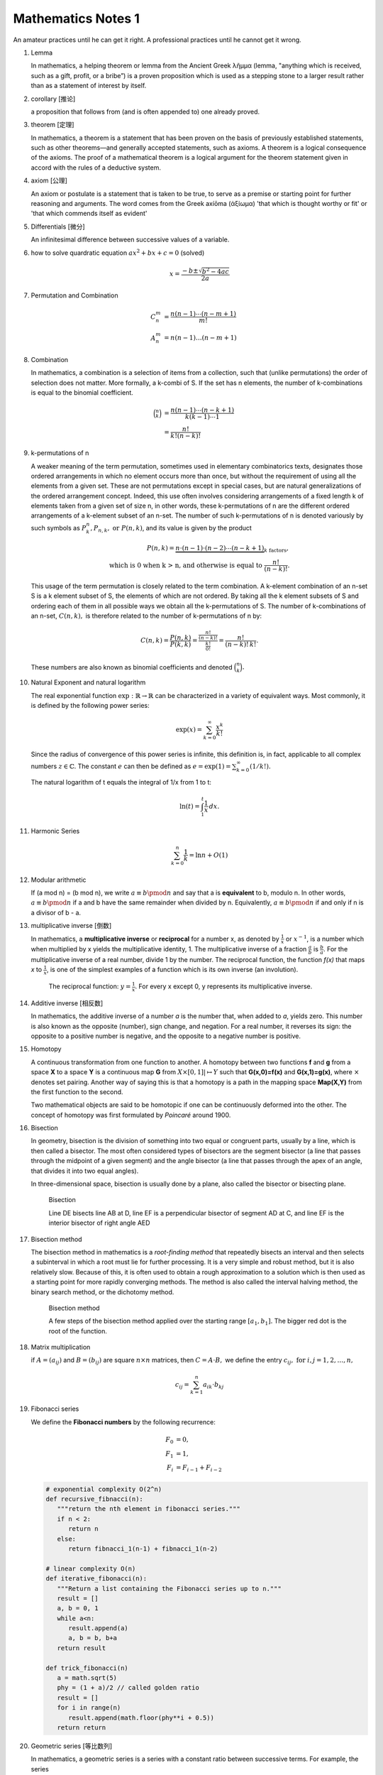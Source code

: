 *******************
Mathematics Notes 1
*******************

An amateur practices until he can get it right. 
A professional practices until he cannot get it wrong.

#. Lemma

   In mathematics, a helping theorem or lemma from the Ancient Greek λῆμμα 
   (lemma, "anything which is received, such as a gift, profit, or a bribe”) 
   is a proven proposition which is used as a stepping stone to a larger result 
   rather than as a statement of interest by itself.  

#. corollary [推论]
   
   a proposition that follows from (and is often appended to) one already proved.

#. theorem [定理]

   In mathematics, a theorem is a statement that has been proven on the basis 
   of previously established statements, such as other theorems—and generally 
   accepted statements, such as axioms. A theorem is a logical consequence of 
   the axioms. The proof of a mathematical theorem is a logical argument for 
   the theorem statement given in accord with the rules of a deductive system.

#. axiom [公理]
   
   An axiom or postulate is a statement that is taken to be true, to serve as 
   a premise or starting point for further reasoning and arguments. The word 
   comes from the Greek axíōma (ἀξίωμα) 'that which is thought worthy or fit' 
   or 'that which commends itself as evident'

#. Differentials [微分]
   
   An infinitesimal difference between successive values of a variable.

#. how to solve quardratic equation :math:`ax^2 + bx + c = 0` (solved)
   
   .. math::

      x = \frac{-b \pm \sqrt{b^2 - 4ac}}{2a}

#. Permutation and Combination

   .. math::
   
      C_n^m &= \frac{n(n-1) \cdots (n-m+1)}{m!}  \\
      A_n^m &=  n(n-1) \ldots (n-m+1)

#. Combination 
   
   In mathematics, a combination is a selection of items from a collection, 
   such that (unlike permutations) the order of selection does not matter. 
   More formally, a k-combi
   of S. If the set has n elements, the number of k-combinations is equal to 
   the binomial coefficient.

   .. math::

      {\binom {n}{k}} &= {\frac {n(n-1)\dotsb (n-k+1)}{k(k-1)\dotsb 1}} \\
                      &= {\frac {n!}{k!(n-k)!}}

#. k-permutations of n

   A weaker meaning of the term permutation, sometimes used in elementary combinatorics texts, 
   designates those ordered arrangements in which no element occurs more than once, but without 
   the requirement of using all the elements from a given set. These are not permutations except 
   in special cases, but are natural generalizations of the ordered arrangement concept. 
   Indeed, this use often involves considering arrangements of a fixed length k of elements 
   taken from a given set of size n, in other words, these k-permutations of n are the different 
   ordered arrangements of a k-element subset of an n-set. The number of such k-permutations of n 
   is denoted variously by such symbols as :math:`P_{k}^{n}, P_{n,k}, \text{ or } P(n,k)`, and 
   its value is given by the product
   
   .. math::
   
      P(n,k) = \underbrace {n\cdot (n-1)\cdot (n-2)\cdots (n-k+1)} _{k\ \mathrm {factors} }, \\
      \text{ which is 0 when k > n, and otherwise is equal to } {\frac {n!}{(n-k)!}}.
   
   This usage of the term permutation is closely related to the term combination. 
   A k-element combination of an n-set S is a k element subset of S, the elements 
   of which are not ordered. By taking all the k element subsets of S and ordering 
   each of them in all possible ways we obtain all the k-permutations of S. The number 
   of k-combinations of an n-set, :math:`C(n,k),` is therefore related to the number 
   of k-permutations of n by:
   
   .. math:: 
   
      {C(n,k)={\frac {P(n,k)}{P(k,k)}}
            ={\frac {\tfrac {n!}{(n-k)!}}{\tfrac {k!}{0!}}}
            ={\frac {n!}{(n-k)!\,k!}}.}
   
   These numbers are also known as binomial coefficients and denoted :math:`{\binom {n}{k}}.`
   
#. Natural Exponent and natural logarithm
   
   The real exponential function :math:`{\exp :\mathbb {R} \to \mathbb {R} }` 
   can be characterized in a variety of equivalent ways. Most commonly, 
   it is defined by the following power series:

   .. math::

      {\exp(x)=\sum_{k=0}^{\infty} {\frac {x^{k}}{k!}}} 

   Since the radius of convergence of this power series is infinite, 
   this definition is, in fact, applicable to all complex numbers :math:`z\in\mathbb{C}`. 
   The constant :math:`e` can then be defined as :math:`{e=\exp(1)=\sum_{k=0}^{\infty}(1/k!).}`

   The natural logarithm of t equals the integral of 1/x from 1 to t:

   .. math::

      \ln(t) = \int_{1}^{t} {\frac{1}{x}}\,dx.

#. Harmonic Series
   
   .. math:: 

      \sum_{k=0}^{n} \frac{1}{k} = \ln n + O(1)
   
#. Modular arithmetic
   
   If (a mod n) = (b mod n), we write :math:`a \equiv b \pmod n` 
   and say that a is **equivalent** to b, modulo n. In other words, 
   :math:`a \equiv b \pmod n` if a and b have the same remainder when 
   divided by n. Equivalently, :math:`a \equiv b \pmod n` if and only if 
   n is a divisor of b - a.

#. multiplicative inverse [倒数]

   In mathematics, a **multiplicative inverse** or **reciprocal** for a number x, as
   denoted by :math:`\frac{1}{x}` or :math:`x^{−1}`, is a number which when multiplied
   by x yields the multiplicative identity, 1. The multiplicative inverse of a fraction
   :math:`\frac{a}{b}` is :math:`\frac{b}{a}`. For the multiplicative inverse of a real
   number, divide 1 by the number. The reciprocal function, the function *f(x)* that maps *x* 
   to :math:`\frac{1}{x}`, is one of the simplest examples of a function which is its own inverse
   (an involution).
   
   .. figure:: images/one_over_x.png
   
      The reciprocal function: :math:`y = \frac{1}{x}`. 
      For every x except 0, y represents its multiplicative inverse.

#. Additive inverse [相反数]
 
   In mathematics, the additive inverse of a number *a* is the number that, 
   when added to *a*, yields zero. This number is also known as the opposite (number), 
   sign change, and negation. For a real number, it reverses its sign: the opposite to 
   a positive number is negative, and the opposite to a negative number is positive.

#. Homotopy

   A continuous transformation from one function to another. 
   A homotopy between two functions **f** and **g** from a space **X** to a space **Y** 
   is a continuous map **G** from :math:`X \times [0,1]| \mapsto Y` such that **G(x,0)=f(x)** 
   and **G(x,1)=g(x)**, where :math:`\times` denotes set pairing. Another way of saying this 
   is that a homotopy is a path in the mapping space **Map(X,Y)** from the first function to 
   the second.
   
   Two mathematical objects are said to be homotopic if one can be continuously deformed 
   into the other. The concept of homotopy was first formulated by *Poincaré* around 1900. 

#. Bisection
   
   In geometry, bisection is the division of something into two equal or congruent parts, 
   usually by a line, which is then called a bisector. The most often considered types 
   of bisectors are the segment bisector (a line that passes through the midpoint of 
   a given segment) and the angle bisector (a line that passes through the apex of an 
   angle, that divides it into two equal angles).

   In three-dimensional space, bisection is usually done by a plane, 
   also called the bisector or bisecting plane.

   .. figure:: images/Bisectors.svg

      Bisection

      Line DE bisects line AB at D, 
      line EF is a perpendicular bisector 
      of segment AD at C, and line EF is 
      the interior bisector of right angle AED

#. Bisection method
   
   The bisection method in mathematics is a *root-finding method* 
   that repeatedly bisects an interval and then selects a subinterval 
   in which a root must lie for further processing. It is a very simple 
   and robust method, but it is also relatively slow. Because of this, 
   it is often used to obtain a rough approximation to a solution 
   which is then used as a starting point for more rapidly converging methods. 
   The method is also called the interval halving method, the binary search method,
   or the dichotomy method.

   .. figure:: images/Bisection_method.svg

      Bisection method

      A few steps of the bisection method applied over 
      the starting range :math:`[a_1, b_1].` 
      The bigger red dot is the root of the function.

#. Matrix multiplication
   
   if :math:`A=(a_{ij})` and :math:`B=(b_{ij})` are square :math:`n \times n` matrices,
   then :math:`C = A \cdot B,` we define the entry :math:`c_{ij}, \text{ for } i,j = 1,2, \ldots, n,`

   .. math::

      c_{ij} = \sum_{k=1}^{n} a_{ik} \cdot b_{kj}

#. Fibonacci series

   We define the **Fibonacci numbers** by the following recurrence:

   .. math::

      F_0 &= 0, \\
      F_1 &= 1, \\
      F_i &= F_{i-1} + F_{i-2}

   
   .. code-block:: python
   
      # exponential complexity O(2^n)
      def recursive_fibnacci(n):
         """return the nth element in fibonacci series."""
         if n < 2:
            return n
         else:
            return fibnacci_1(n-1) + fibnacci_1(n-2) 
   
      # linear complexity O(n)
      def iterative_fibonacci(n):
         """Return a list containing the Fibonacci series up to n."""
         result = []
         a, b = 0, 1
         while a<n:
            result.append(a)
            a, b = b, b+a
         return result

      def trick_fibonacci(n)
         a = math.sqrt(5)
         phy = (1 + a)/2 // called golden ratio
         result = []
         for i in range(n)
            result.append(math.floor(phy**i + 0.5))
         return return

#. Geometric series [等比数列]
   
   .. image:: images/GeometricSquares.svg.png

   In mathematics, a geometric series is a series with a constant ratio 
   between successive terms. For example, the series

   .. math::

      {\frac {1}{2}}\,+\,{\frac {1}{4}}\,+\,{\frac {1}{8}}\,+\,{\frac {1}{16}}\,+\,\cdots 

   is geometric, because each successive term can be obtained by multiplying the previous term by 1/2.

   Geometric series are among the simplest examples of infinite series with finite sums, 
   although not all of them have this property. Historically, geometric series played an 
   important role in the early development of calculus, and they continue to be central 
   in the study of convergence of series. Geometric series are used throughout mathematics, 
   and they have important applications in physics, engineering, biology, economics, 
   computer science, queueing theory, and finance. 
   specifically, when the coefficient q < 1, then

   .. math::

      \lim \limits_{i \to \infty} {\sum_{i=0}^{n} q^n} = \frac {a_0}{1-q}

#. Prime number versus Composite number
   
   .. image:: images/Primes-vs-composites.svg.png

   A prime number is a natural number greater than 1 that cannot be formed 
   by multiplying two smaller natural numbers. A natural number greater 
   than 1 that is not prime is called a composite number.

   The simplest primality test is **trial division:** Given an input number n, 
   check whether any prime integer m from 2 to :math:`\sqrt n` evenly divides. 
   If n is divisible by any m then n is composite, otherwise it is prime. 
   Thus, its running time is polynomial in the size of the input.

   .. code-block:: cpp
      :caption: Trival Division

      bool isPrime(int n)
      {
         if (n != 2)
         {
             if (n < 2 || n % 2 == 0) 
             {
                 return false;
             }
             for(int i=3; (i*i)<=n; i+=2)
             {
                 if(n % i == 0 )
                     return false;
             }
         }
         return true;
      } 

      bool isPrime_02(int n)
      {
         if(n <= 1)
            return false;
         else if(n <= 3)
            return true;
         else if( n%2 == 0 || n%3 == 0)
            return false;

         for(int i=5; i*i <= n; i+=6)
         {
            if((i%n == 0) || ((i+2)%n == 0))
               return false;
         }
         return true;
      }

   More sophisticated methods described below are much faster for large n.
   Refer to `Primality test <https://en.wikipedia.org/wiki/Primality_test>`_ for further information.